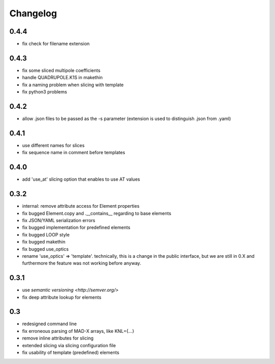 Changelog
~~~~~~~~~

0.4.4
=====

- fix check for filename extension


0.4.3
=====

- fix some sliced multipole coefficients
- handle QUADRUPOLE.K1S in makethin
- fix a naming problem when slicing with template
- fix python3 problems


0.4.2
=====

- allow .json files to be passed as the -s parameter (extension is used to
  distinguish .json from .yaml)


0.4.1
=====

- use different names for slices
- fix sequence name in comment before templates


0.4.0
=====

- add 'use_at' slicing option that enables to use AT values


0.3.2
=====

- internal: remove attribute access for Element properties
- fix bugged Element.copy and .__contains__ regarding to base elements
- fix JSON/YAML serialization errors
- fix bugged implementation for predefined elements
- fix bugged LOOP style
- fix bugged makethin
- fix bugged use_optics
- rename 'use_optics' => 'template'. technically, this is a change in the
  public interface, but  we are still in 0.X and furthermore the feature was
  not working before anyway.


0.3.1
=====

- use `semantic versioning <http://semver.org/>`
- fix deep attribute lookup for elements


0.3
===

- redesigned command line
- fix erroneous parsing of MAD-X arrays, like KNL={...}
- remove inline attributes for slicing
- extended slicing via slicing configuration file
- fix usability of template (predefined) elements
